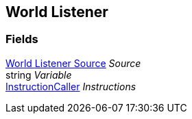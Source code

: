 [#manual/world-listener]

## World Listener

### Fields

<<manual/world-listener-source.html,World Listener Source>> _Source_::

string _Variable_::

link:/projects/unity-composition/documentation/#/v10/reference/instruction-caller[InstructionCaller^] _Instructions_::

ifdef::backend-multipage_html5[]
link:reference/world-listener.html[Reference]
endif::[]